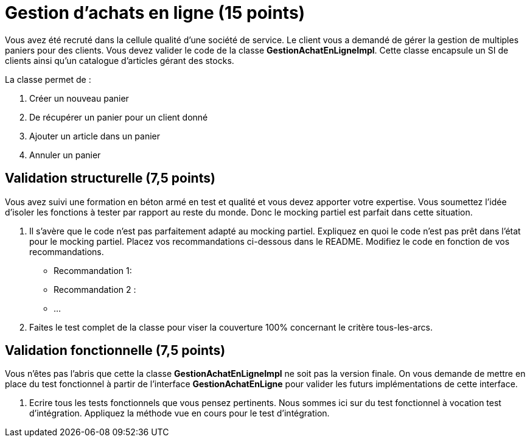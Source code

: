 = Gestion d'achats en ligne (15 points)


Vous avez été recruté dans la cellule qualité
d'une société de service. Le client vous a demandé
de gérer la gestion de multiples paniers pour des clients.
Vous devez valider le code de la classe *GestionAchatEnLigneImpl*.
Cette classe encapsule un SI de clients ainsi
qu'un catalogue d'articles gérant des stocks.

La classe permet de :

. Créer un nouveau panier
. De récupérer un panier pour un client donné
. Ajouter un article dans un panier
. Annuler un panier

== Validation structurelle (7,5 points)

Vous avez suivi une formation en béton armé en test et qualité et vous devez apporter votre expertise.
Vous soumettez l'idée d'isoler les fonctions à tester par rapport au reste du monde. Donc le mocking partiel est parfait dans
cette situation.

. Il s'avère que le code n'est pas parfaitement adapté au mocking partiel. Expliquez en quoi le code n'est pas prêt
dans l'état pour le mocking partiel. Placez vos recommandations ci-dessous dans le README. Modifiez le code en fonction de vos
recommandations.
    * Recommandation 1:
    * Recommandation 2 :
    * ...
.  Faites le test complet de la classe pour viser la couverture 100% concernant le critère tous-les-arcs.

== Validation fonctionnelle (7,5 points)

Vous n'êtes pas l'abris que cette la classe *GestionAchatEnLigneImpl* ne soit pas la version finale.
On vous demande de mettre en place du test fonctionnel à partir de l'interface *GestionAchatEnLigne* pour valider les futurs implémentations de cette interface.


. Ecrire tous les tests fonctionnels que vous pensez pertinents. Nous sommes ici sur du test fonctionnel à vocation test d'intégration. Appliquez la méthode vue en cours pour le test d'intégration.
